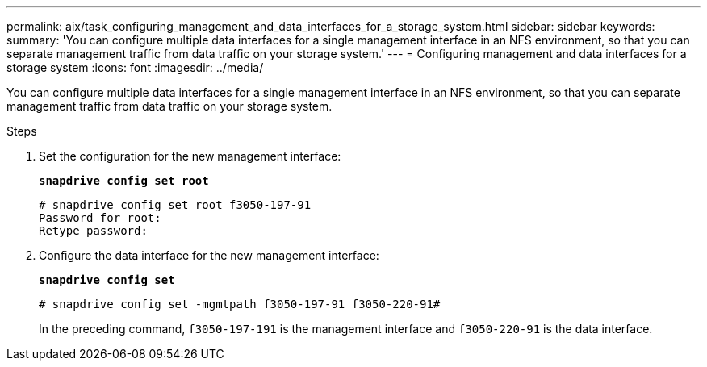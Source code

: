 ---
permalink: aix/task_configuring_management_and_data_interfaces_for_a_storage_system.html
sidebar: sidebar
keywords:
summary: 'You can configure multiple data interfaces for a single management interface in an NFS environment, so that you can separate management traffic from data traffic on your storage system.'
---
= Configuring management and data interfaces for a storage system
:icons: font
:imagesdir: ../media/

[.lead]
You can configure multiple data interfaces for a single management interface in an NFS environment, so that you can separate management traffic from data traffic on your storage system.

.Steps

. Set the configuration for the new management interface:
+
`*snapdrive config set root*`
+
----
# snapdrive config set root f3050-197-91
Password for root:
Retype password:
----

. Configure the data interface for the new management interface:
+
`*snapdrive config set*`
+
----
# snapdrive config set -mgmtpath f3050-197-91 f3050-220-91#
----
+
In the preceding command, `f3050-197-191` is the management interface and `f3050-220-91` is the data interface.
